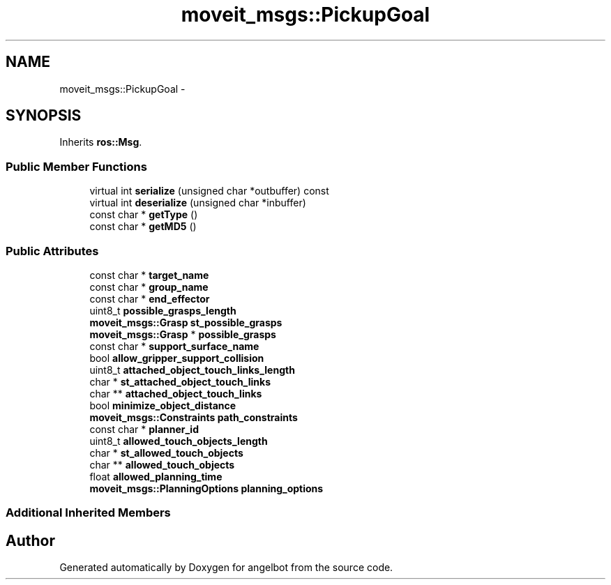 .TH "moveit_msgs::PickupGoal" 3 "Sat Jul 9 2016" "angelbot" \" -*- nroff -*-
.ad l
.nh
.SH NAME
moveit_msgs::PickupGoal \- 
.SH SYNOPSIS
.br
.PP
.PP
Inherits \fBros::Msg\fP\&.
.SS "Public Member Functions"

.in +1c
.ti -1c
.RI "virtual int \fBserialize\fP (unsigned char *outbuffer) const "
.br
.ti -1c
.RI "virtual int \fBdeserialize\fP (unsigned char *inbuffer)"
.br
.ti -1c
.RI "const char * \fBgetType\fP ()"
.br
.ti -1c
.RI "const char * \fBgetMD5\fP ()"
.br
.in -1c
.SS "Public Attributes"

.in +1c
.ti -1c
.RI "const char * \fBtarget_name\fP"
.br
.ti -1c
.RI "const char * \fBgroup_name\fP"
.br
.ti -1c
.RI "const char * \fBend_effector\fP"
.br
.ti -1c
.RI "uint8_t \fBpossible_grasps_length\fP"
.br
.ti -1c
.RI "\fBmoveit_msgs::Grasp\fP \fBst_possible_grasps\fP"
.br
.ti -1c
.RI "\fBmoveit_msgs::Grasp\fP * \fBpossible_grasps\fP"
.br
.ti -1c
.RI "const char * \fBsupport_surface_name\fP"
.br
.ti -1c
.RI "bool \fBallow_gripper_support_collision\fP"
.br
.ti -1c
.RI "uint8_t \fBattached_object_touch_links_length\fP"
.br
.ti -1c
.RI "char * \fBst_attached_object_touch_links\fP"
.br
.ti -1c
.RI "char ** \fBattached_object_touch_links\fP"
.br
.ti -1c
.RI "bool \fBminimize_object_distance\fP"
.br
.ti -1c
.RI "\fBmoveit_msgs::Constraints\fP \fBpath_constraints\fP"
.br
.ti -1c
.RI "const char * \fBplanner_id\fP"
.br
.ti -1c
.RI "uint8_t \fBallowed_touch_objects_length\fP"
.br
.ti -1c
.RI "char * \fBst_allowed_touch_objects\fP"
.br
.ti -1c
.RI "char ** \fBallowed_touch_objects\fP"
.br
.ti -1c
.RI "float \fBallowed_planning_time\fP"
.br
.ti -1c
.RI "\fBmoveit_msgs::PlanningOptions\fP \fBplanning_options\fP"
.br
.in -1c
.SS "Additional Inherited Members"


.SH "Author"
.PP 
Generated automatically by Doxygen for angelbot from the source code\&.
